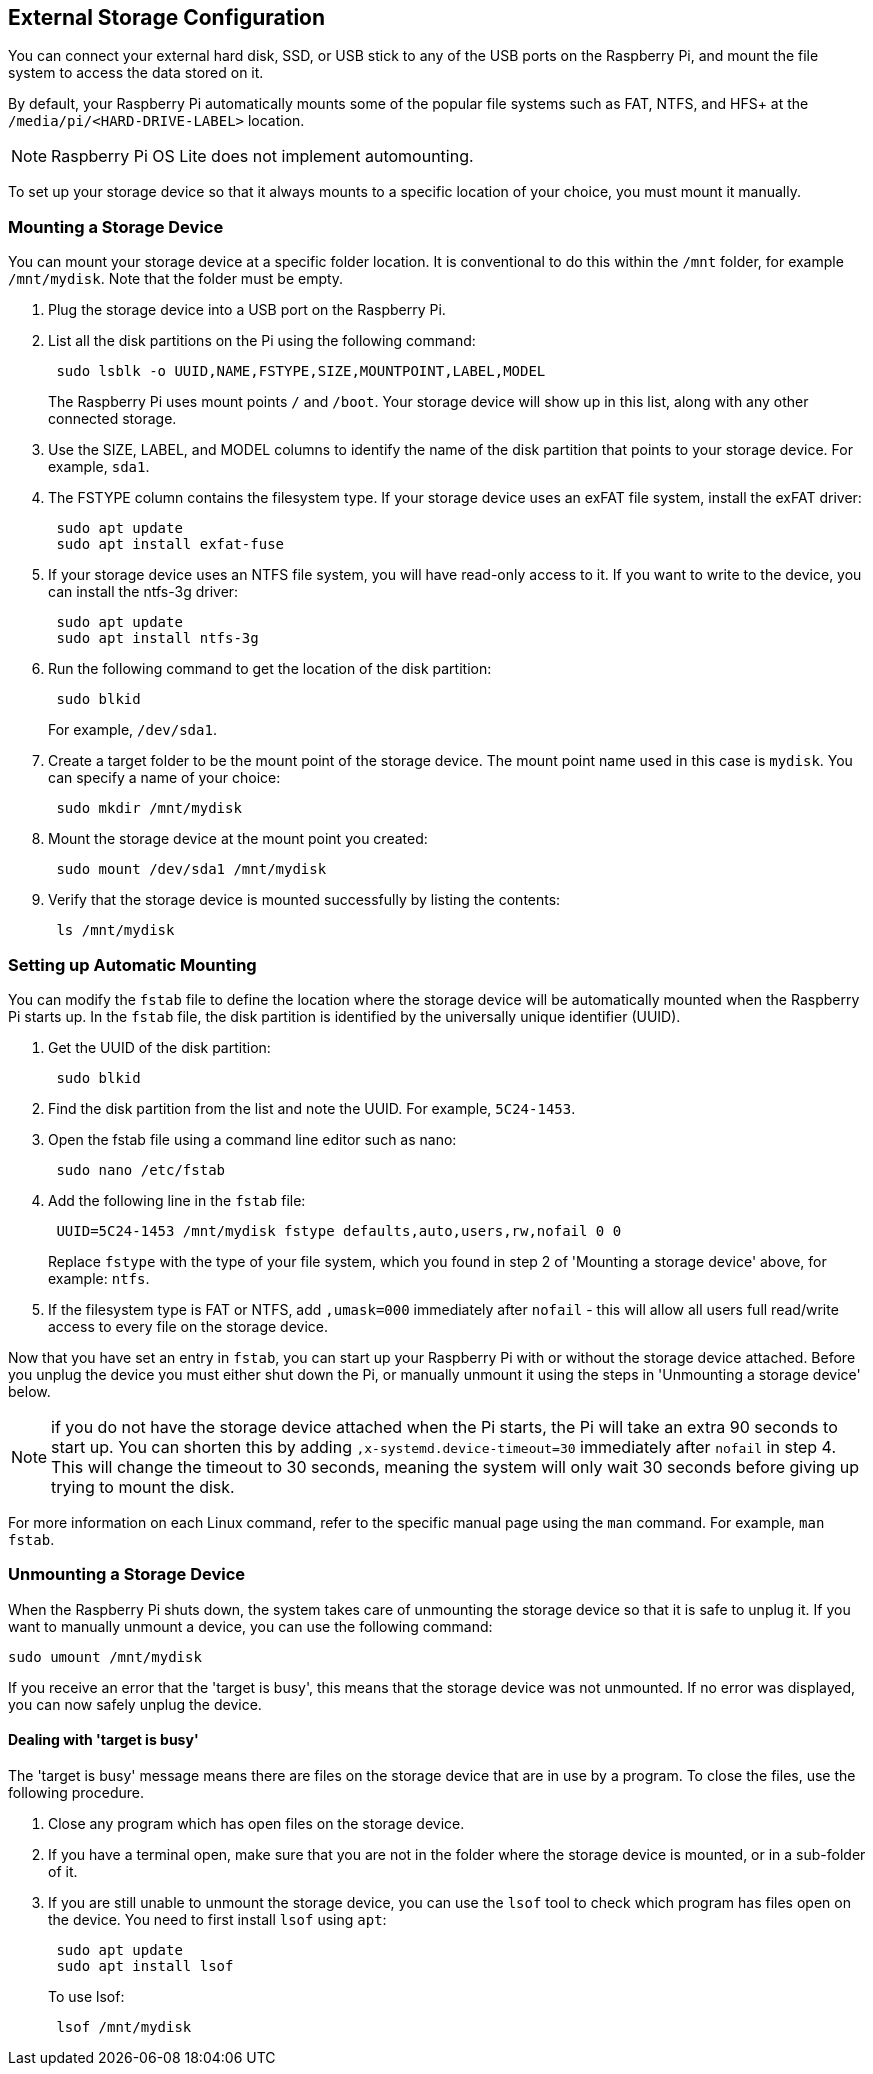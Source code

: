 == External Storage Configuration

You can connect your external hard disk, SSD, or USB stick to any of the USB ports on the Raspberry Pi, and mount the file system to access the data stored on it.

By default, your Raspberry Pi automatically mounts some of the popular file systems such as FAT, NTFS, and HFS+ at the `/media/pi/<HARD-DRIVE-LABEL>` location.

NOTE: Raspberry Pi OS Lite does not implement automounting.

To set up your storage device so that it always mounts to a specific location of your choice, you must mount it manually.

=== Mounting a Storage Device

You can mount your storage device at a specific folder location. It is conventional to do this within the `/mnt` folder, for example `/mnt/mydisk`. Note that the folder must be empty.

. Plug the storage device into a USB port on the Raspberry Pi.
. List all the disk partitions on the Pi using the following command:
+
----
 sudo lsblk -o UUID,NAME,FSTYPE,SIZE,MOUNTPOINT,LABEL,MODEL
----
+
The Raspberry Pi uses mount points `/` and `/boot`. Your storage device will show up in this list, along with any other connected storage.

. Use the SIZE, LABEL, and MODEL columns to identify the name of the disk partition that points to your storage device. For example, `sda1`.
. The FSTYPE column contains the filesystem type. If your storage device uses an exFAT file system, install the exFAT driver:
+
----
 sudo apt update
 sudo apt install exfat-fuse
----

. If your storage device uses an NTFS file system, you will have read-only access to it. If you want to write to the device, you can install the ntfs-3g driver:
+
----
 sudo apt update
 sudo apt install ntfs-3g
----

. Run the following command to get the location of the disk partition:
+
----
 sudo blkid
----
+
For example, `/dev/sda1`.

. Create a target folder to be the mount point of the storage device.
The mount point name used in this case is `mydisk`. You can specify a name of your choice:
+
----
 sudo mkdir /mnt/mydisk
----

. Mount the storage device at the mount point you created:
+
----
 sudo mount /dev/sda1 /mnt/mydisk
----

. Verify that the storage device is mounted successfully by listing the contents:
+
----
 ls /mnt/mydisk
----

=== Setting up Automatic Mounting

You can modify the `fstab` file to define the location where the storage device will be automatically mounted when the Raspberry Pi starts up. In the `fstab` file, the disk partition is identified by the universally unique identifier (UUID).

. Get the UUID of the disk partition:
+
----
 sudo blkid
----

. Find the disk partition from the list and note the UUID. For example, `5C24-1453`.
. Open the fstab file using a command line editor such as nano:
+
----
 sudo nano /etc/fstab
----

. Add the following line in the `fstab` file:
+
----
 UUID=5C24-1453 /mnt/mydisk fstype defaults,auto,users,rw,nofail 0 0
----
+
Replace `fstype` with the type of your file system, which you found in step 2 of 'Mounting a storage device' above, for example: `ntfs`.

. If the filesystem type is FAT or NTFS, add `,umask=000` immediately after `nofail` - this will allow all users full read/write access to every file on the storage device.

Now that you have set an entry in `fstab`, you can start up your Raspberry Pi with or without the storage device attached. Before you unplug the device you must either shut down the Pi, or manually unmount it using the steps in 'Unmounting a storage device' below.

NOTE: if you do not have the storage device attached when the Pi starts, the Pi will take an extra 90 seconds to start up. You can shorten this by adding `,x-systemd.device-timeout=30` immediately after `nofail` in step 4. This will change the timeout to 30 seconds, meaning the system will only wait 30 seconds before giving up trying to mount the disk.

For more information on each Linux command, refer to the specific manual page using the `man` command. For example, `man fstab`.

=== Unmounting a Storage Device

When the Raspberry Pi shuts down, the system takes care of unmounting the storage device so that it is safe to unplug it. If you want to manually unmount a device, you can use the following command:

----
sudo umount /mnt/mydisk
----

If you receive an error that the 'target is busy', this means that the storage device was not unmounted. If no error was displayed, you can now safely unplug the device.

==== Dealing with 'target is busy'

The 'target is busy' message means there are files on the storage device that are in use by a program. To close the files, use the following procedure.

. Close any program which has open files on the storage device.
. If you have a terminal open, make sure that you are not in the folder where the storage device is mounted, or in a sub-folder of it.
. If you are still unable to unmount the storage device, you can use the `lsof` tool to check which program has files open on the device. You need to first install `lsof` using `apt`:
+
----
 sudo apt update
 sudo apt install lsof
----
+
To use lsof:
+
----
 lsof /mnt/mydisk
----
